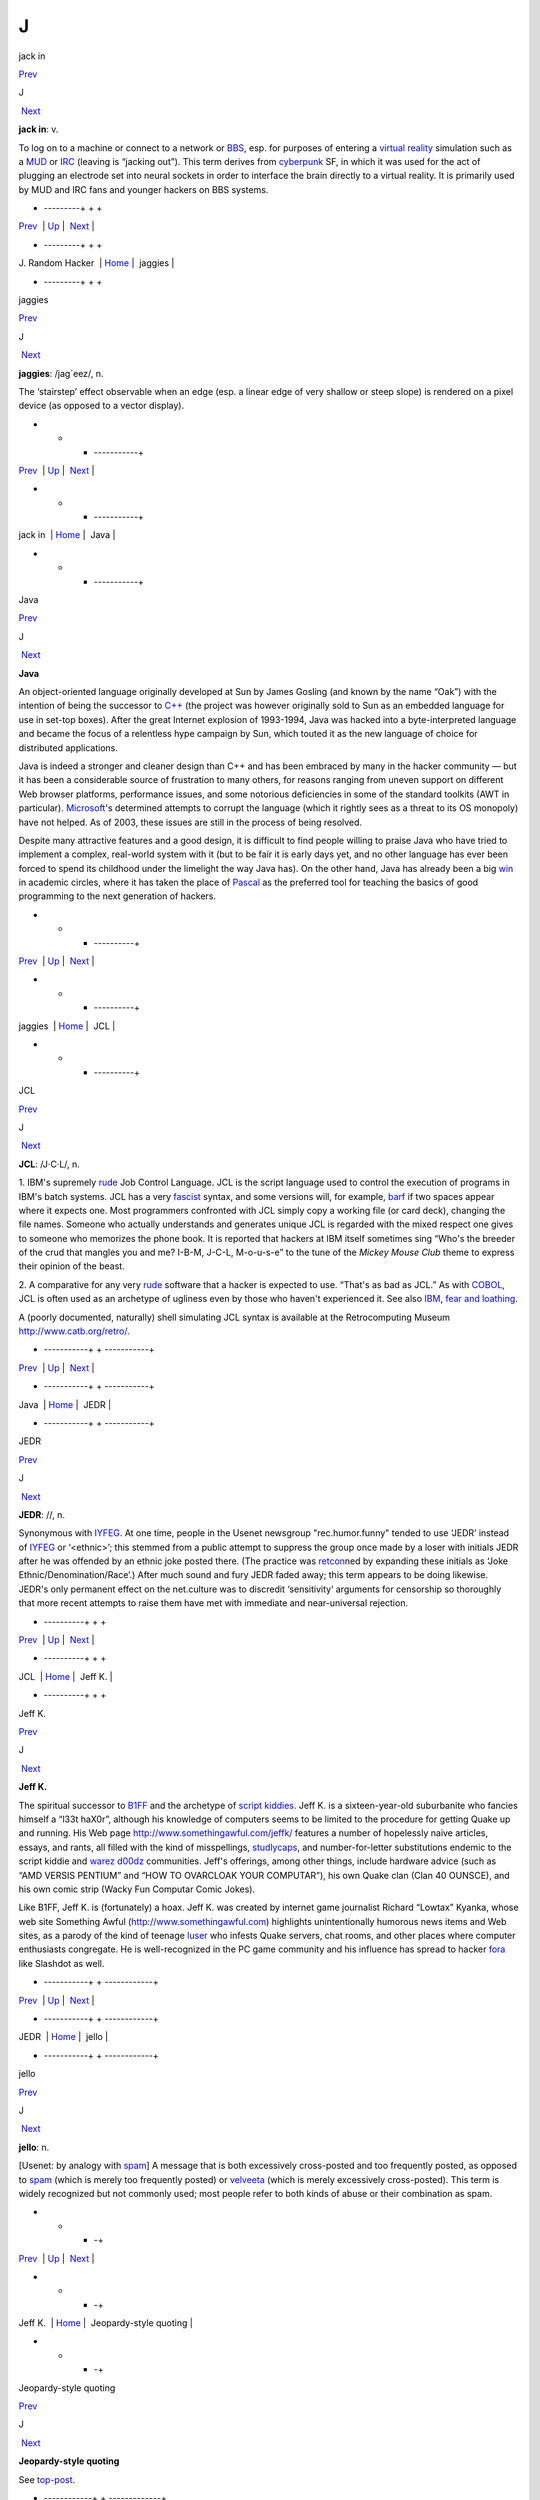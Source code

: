 ==
J
==

jack in

`Prev <J--Random-Hacker.html>`__ 

J

 `Next <jaggies.html>`__

 

**jack in**: v.

To log on to a machine or connect to a network or
`BBS <./B.html#BBS.html>`__, esp. for purposes of entering a `virtual
reality <./V.html#virtual-reality.html>`__ simulation such as a
`MUD <./M.html#MUD.html>`__ or `IRC <./I.html#IRC.html>`__ (leaving is
“jacking out”). This term derives from
`cyberpunk <./C.html#cyberpunk.html>`__ SF, in which it was used for the
act of plugging an electrode set into neural sockets in order to
interface the brain directly to a virtual reality. It is primarily used
by MUD and IRC fans and younger hackers on BBS systems.

 

+  ---------+  +  +
| `Prev <J--Random-Hacker.html>`__    | `Up <../J.html>`__         |  `Next <jaggies.html>`__   |
+  ---------+  +  +
| J. Random Hacker                    | `Home <../index.html>`__   |  jaggies                   |
+  ---------+  +  +

jaggies

`Prev <jack-in.html>`__ 

J

 `Next <Java.html>`__

 

**jaggies**: /jag´eez/, n.

The ‘stairstep’ effect observable when an edge (esp. a linear edge of
very shallow or steep slope) is rendered on a pixel device (as opposed
to a vector display).

 

+  +  + -----------+
| `Prev <jack-in.html>`__    | `Up <../J.html>`__         |  `Next <Java.html>`__   |
+  +  + -----------+
| jack in                    | `Home <../index.html>`__   |  Java                   |
+  +  + -----------+

Java

`Prev <jaggies.html>`__ 

J

 `Next <JCL.html>`__

 

**Java**

An object-oriented language originally developed at Sun by James Gosling
(and known by the name “Oak”) with the intention of being the successor
to `C++ <./C.html#C-plus-plus.html>`__ (the project was however originally
sold to Sun as an embedded language for use in set-top boxes). After the
great Internet explosion of 1993-1994, Java was hacked into a
byte-interpreted language and became the focus of a relentless hype
campaign by Sun, which touted it as the new language of choice for
distributed applications.

Java is indeed a stronger and cleaner design than C++ and has been
embraced by many in the hacker community — but it has been a
considerable source of frustration to many others, for reasons ranging
from uneven support on different Web browser platforms, performance
issues, and some notorious deficiencies in some of the standard toolkits
(AWT in particular). `Microsoft <./M.html#Microsoft.html>`__'s determined
attempts to corrupt the language (which it rightly sees as a threat to
its OS monopoly) have not helped. As of 2003, these issues are still in
the process of being resolved.

Despite many attractive features and a good design, it is difficult to
find people willing to praise Java who have tried to implement a
complex, real-world system with it (but to be fair it is early days yet,
and no other language has ever been forced to spend its childhood under
the limelight the way Java has). On the other hand, Java has already
been a big `win <./W.html#win.html>`__ in academic circles, where it has
taken the place of `Pascal <./P.html#Pascal.html>`__ as the preferred tool
for teaching the basics of good programming to the next generation of
hackers.

 

+  +  + ----------+
| `Prev <jaggies.html>`__    | `Up <../J.html>`__         |  `Next <JCL.html>`__   |
+  +  + ----------+
| jaggies                    | `Home <../index.html>`__   |  JCL                   |
+  +  + ----------+

JCL

`Prev <Java.html>`__ 

J

 `Next <JEDR.html>`__

 

**JCL**: /J·C·L/, n.

1. IBM's supremely `rude <./R.html#rude.html>`__ Job Control Language. JCL
is the script language used to control the execution of programs in
IBM's batch systems. JCL has a very `fascist <./F.html#fascist.html>`__
syntax, and some versions will, for example, `barf <./B.html#barf.html>`__
if two spaces appear where it expects one. Most programmers confronted
with JCL simply copy a working file (or card deck), changing the file
names. Someone who actually understands and generates unique JCL is
regarded with the mixed respect one gives to someone who memorizes the
phone book. It is reported that hackers at IBM itself sometimes sing
“Who's the breeder of the crud that mangles you and me? I-B-M, J-C-L,
M-o-u-s-e” to the tune of the *Mickey Mouse Club* theme to express their
opinion of the beast.

2. A comparative for any very `rude <./R.html#rude.html>`__ software that
a hacker is expected to use. “That's as bad as JCL.” As with
`COBOL <./C.html#COBOL.html>`__, JCL is often used as an archetype of
ugliness even by those who haven't experienced it. See also
`IBM <./I.html#IBM.html>`__, `fear and
loathing <./F.html#fear-and-loathing.html>`__.

A (poorly documented, naturally) shell simulating JCL syntax is
available at the Retrocomputing Museum
`http://www.catb.org/retro/ <http://www.catb.org/retro/>`__.

 

+ -----------+  + -----------+
| `Prev <Java.html>`__    | `Up <../J.html>`__         |  `Next <JEDR.html>`__   |
+ -----------+  + -----------+
| Java                    | `Home <../index.html>`__   |  JEDR                   |
+ -----------+  + -----------+

JEDR

`Prev <JCL.html>`__ 

J

 `Next <Jeff-K-.html>`__

 

**JEDR**: //, n.

Synonymous with `IYFEG <./I.html#IYFEG.html>`__. At one time, people in
the Usenet newsgroup "rec.humor.funny" tended to use ‘JEDR’ instead of
`IYFEG <./I.html#IYFEG.html>`__ or ‘<ethnic>’; this stemmed from a public
attempt to suppress the group once made by a loser with initials JEDR
after he was offended by an ethnic joke posted there. (The practice was
`retcon <./R.html#retcon.html>`__\ ned by expanding these initials as
‘Joke Ethnic/Denomination/Race’.) After much sound and fury JEDR faded
away; this term appears to be doing likewise. JEDR's only permanent
effect on the net.culture was to discredit ‘sensitivity’ arguments for
censorship so thoroughly that more recent attempts to raise them have
met with immediate and near-universal rejection.

 

+ ----------+  +  +
| `Prev <JCL.html>`__    | `Up <../J.html>`__         |  `Next <Jeff-K-.html>`__   |
+ ----------+  +  +
| JCL                    | `Home <../index.html>`__   |  Jeff K.                   |
+ ----------+  +  +

Jeff K.

`Prev <JEDR.html>`__ 

J

 `Next <jello.html>`__

 

**Jeff K.**

The spiritual successor to `B1FF <./B.html#B1FF.html>`__ and the archetype
of `script kiddies <./S.html#script-kiddies.html>`__. Jeff K. is a
sixteen-year-old suburbanite who fancies himself a “l33t haX0r”,
although his knowledge of computers seems to be limited to the procedure
for getting Quake up and running. His Web page
`http://www.somethingawful.com/jeffk/ <http://www.somethingawful.com/jeffk/>`__
features a number of hopelessly naive articles, essays, and rants, all
filled with the kind of misspellings,
`studlycaps <./S.html#studlycaps.html>`__, and number-for-letter
substitutions endemic to the script kiddie and `warez
d00dz <./W.html#warez-d00dz.html>`__ communities. Jeff's offerings, among
other things, include hardware advice (such as “AMD VERSIS PENTIUM” and
“HOW TO OVARCLOAK YOUR COMPUTAR”), his own Quake clan (Clan 40 OUNSCE),
and his own comic strip (Wacky Fun Computar Comic Jokes).

Like B1FF, Jeff K. is (fortunately) a hoax. Jeff K. was created by
internet game journalist Richard “Lowtax” Kyanka, whose web site
Something Awful (http://www.somethingawful.com) highlights
unintentionally humorous news items and Web sites, as a parody of the
kind of teenage `luser <./L.html#luser.html>`__ who infests Quake servers,
chat rooms, and other places where computer enthusiasts congregate. He
is well-recognized in the PC game community and his influence has spread
to hacker `fora <./F.html#fora.html>`__ like Slashdot as well.

 

+ -----------+  + ------------+
| `Prev <JEDR.html>`__    | `Up <../J.html>`__         |  `Next <jello.html>`__   |
+ -----------+  + ------------+
| JEDR                    | `Home <../index.html>`__   |  jello                   |
+ -----------+  + ------------+

jello

`Prev <Jeff-K-.html>`__ 

J

 `Next <Jeopardy-style-quoting.html>`__

 

**jello**: n.

[Usenet: by analogy with `spam <./S.html#spam.html>`__] A message that is
both excessively cross-posted and too frequently posted, as opposed to
`spam <./S.html#spam.html>`__ (which is merely too frequently posted) or
`velveeta <./V.html#velveeta.html>`__ (which is merely excessively
cross-posted). This term is widely recognized but not commonly used;
most people refer to both kinds of abuse or their combination as spam.

 

+  +  +   -+
| `Prev <Jeff-K-.html>`__    | `Up <../J.html>`__         |  `Next <Jeopardy-style-quoting.html>`__   |
+  +  +   -+
| Jeff K.                    | `Home <../index.html>`__   |  Jeopardy-style quoting                   |
+  +  +   -+

Jeopardy-style quoting

`Prev <jello.html>`__ 

J

 `Next <jibble.html>`__

 

**Jeopardy-style quoting**

See `top-post <./T.html#top-post.html>`__.

 

+ ------------+  + -------------+
| `Prev <jello.html>`__    | `Up <../J.html>`__         |  `Next <jibble.html>`__   |
+ ------------+  + -------------+
| jello                    | `Home <../index.html>`__   |  jibble                   |
+ ------------+  + -------------+

jibble

`Prev <Jeopardy-style-quoting.html>`__ 

J

 `Next <jiffy.html>`__

 

**jibble**

[UK] Unspecified stuff. An unspecified action. A deliberately blank
word; compare `gorets <./G.html#gorets.html>`__. A deliberate experiment
in tracking the spread of a near-meaningless word. See
`http://www.jibble.org/jibblemeaning.php <http://www.jibble.org/jibblemeaning.php>`__.

 

+   -+  + ------------+
| `Prev <Jeopardy-style-quoting.html>`__    | `Up <../J.html>`__         |  `Next <jiffy.html>`__   |
+   -+  + ------------+
| Jeopardy-style quoting                    | `Home <../index.html>`__   |  jiffy                   |
+   -+  + ------------+

jiffy

`Prev <jibble.html>`__ 

J

 `Next <job-security.html>`__

 

**jiffy**: n.

1. The duration of one tick of the system clock on your computer (see
`tick <./T.html#tick.html>`__). Often one AC cycle time (1/60 second in
the U.S. and Canada, 1/50 most other places), but more recently 1/100
sec has become common. “The swapper runs every 6 jiffies” means that the
virtual memory management routine is executed once for every 6 ticks of
the clock, or about ten times a second.

2. Confusingly, the term is sometimes also used for a 1-millisecond
`wall time <./W.html#wall-time.html>`__ interval.

3. Even more confusingly, physicists semi-jokingly use ‘jiffy’ to mean
the time required for light to travel one foot in a vacuum, which turns
out to be close to one *nanosecond*. Other physicists use the term for
the quantum-nechanical lower bound on meaningful time lengths,

4. Indeterminate time from a few seconds to forever. “I'll do it in a
jiffy” means certainly not now and possibly never. This is a bit
contrary to the more widespread use of the word. Oppose
`nano <./N.html#nano.html>`__. See also `Real Soon
Now <./R.html#Real-Soon-Now.html>`__.

 

+ -------------+  +  -----+
| `Prev <jibble.html>`__    | `Up <../J.html>`__         |  `Next <job-security.html>`__   |
+ -------------+  +  -----+
| jibble                    | `Home <../index.html>`__   |  job security                   |
+ -------------+  +  -----+

job security

`Prev <jiffy.html>`__ 

J

 `Next <jock.html>`__

 

**job security**: n.

When some piece of code is written in a particularly
`obscure <./O.html#obscure.html>`__ fashion, and no good reason (such as
time or space optimization) can be discovered, it is often said that the
programmer was attempting to increase his job security (i.e., by making
himself indispensable for maintenance). This sour joke seldom has to be
said in full; if two hackers are looking over some code together and one
points at a section and says “job security”, the other one may just nod.

 

+ ------------+  + -----------+
| `Prev <jiffy.html>`__    | `Up <../J.html>`__         |  `Next <jock.html>`__   |
+ ------------+  + -----------+
| jiffy                    | `Home <../index.html>`__   |  jock                   |
+ ------------+  + -----------+

jock

`Prev <job-security.html>`__ 

J

 `Next <joe-code.html>`__

 

**jock**: n.

1. A programmer who is characterized by large and somewhat brute-force
programs. See `brute force <./B.html#brute-force.html>`__.

2. When modified by another noun, describes a specialist in some
particular computing area. The compounds compiler jock and systems jock
seem to be the best-established examples.

 

+  -----+  +  -+
| `Prev <job-security.html>`__    | `Up <../J.html>`__         |  `Next <joe-code.html>`__   |
+  -----+  +  -+
| job security                    | `Home <../index.html>`__   |  joe code                   |
+  -----+  +  -+

joe code

`Prev <jock.html>`__ 

J

 `Next <joe-job.html>`__

 

**joe code**: /joh´ kohd\`/, n.

1. Code that is overly `tense <./T.html#tense.html>`__ and unmaintainable.
“\ `Perl <./P.html#Perl.html>`__ may be a handy program, but if you look
at the source, it's complete joe code.”

2. Badly written, possibly buggy code.

Correspondents wishing to remain anonymous have fingered a particular
Joe at the Lawrence Berkeley Laboratory and observed that usage has
drifted slightly; the original sobriquet ‘Joe code’ was intended in
sense 1.

1994 update: This term has now generalized to ‘<name> code’, used to
designate code with distinct characteristics traceable to its author.
“This section doesn't check for a NULL return from malloc()! Oh. No
wonder! It's Ed code!”. Used most often with a programmer who has left
the shop and thus is a convenient scapegoat for anything that is wrong
with the project.

 

+ -----------+  +  +
| `Prev <jock.html>`__    | `Up <../J.html>`__         |  `Next <joe-job.html>`__   |
+ -----------+  +  +
| jock                    | `Home <../index.html>`__   |  joe-job                   |
+ -----------+  +  +

joe-job

`Prev <joe-code.html>`__ 

J

 `Next <juggling-eggs.html>`__

 

**joe-job**: n., vt.

A spam run forged to appear as though it came from an innocent party,
who is then generally flooded by the bounces; or, the act of performing
such a run. The original incident is described
`here <http://www.everything2.com/index.pl?node=Joe%20Job>`__.

 

+  -+  +  ------+
| `Prev <joe-code.html>`__    | `Up <../J.html>`__         |  `Next <juggling-eggs.html>`__   |
+  -+  +  ------+
| joe code                    | `Home <../index.html>`__   |  juggling eggs                   |
+  -+  +  ------+

J. Random Hacker

`Prev <J--Random.html>`__ 

J

 `Next <jack-in.html>`__

 

**J. Random Hacker**: /J rand´m hak´r/, n.

[very common] A mythical figure like the Unknown Soldier; the archetypal
hacker nerd. This term is one of the oldest in the jargon, apparently
going back to MIT in the 1960s. See `random <./R.html#random.html>`__,
`Suzie COBOL <./S.html#Suzie-COBOL.html>`__. This may originally have been
inspired by ‘J. Fred Muggs’, a show-biz chimpanzee whose name was a
household word back in the early days of `TMRC <./T.html#TMRC.html>`__,
and was probably influenced by ‘J. Presper Eckert’ (one of the
co-inventors of the electronic computer). See also `Fred
Foobar <./F.html#Fred-Foobar.html>`__.

 

+  --+  +  +
| `Prev <J--Random.html>`__    | `Up <../J.html>`__         |  `Next <jack-in.html>`__   |
+  --+  +  +
| J. Random                    | `Home <../index.html>`__   |  jack in                   |
+  --+  +  +

J. Random

`Prev <../J.html>`__ 

J

 `Next <J--Random-Hacker.html>`__

 

**J. Random**: /J rand´m/, n.

[common; generalized from `J. Random
Hacker <J--Random-Hacker.html>`__] Arbitrary; ordinary; any one; any
old. ‘J. Random’ is often prefixed to a noun to make a name out of it.
It means roughly some particular or any specific one. “Would you let J.
Random Loser marry your daughter?” The most common uses are ‘J. Random
Hacker’, ‘J. Random Loser’, and ‘J. Random Nerd’ (“Should J. Random
Loser be allowed to kill other peoples' processes?”), but it can be used
simply as an elaborate version of `random <./R.html#random.html>`__ in any
sense.

 

+ -----------+  +  ---------+
| `Prev <../J.html>`__    | `Up <../J.html>`__         |  `Next <J--Random-Hacker.html>`__   |
+ -----------+  +  ---------+
| J                       | `Home <../index.html>`__   |  J. Random Hacker                   |
+ -----------+  +  ---------+

juggling eggs

`Prev <joe-job.html>`__ 

J

 `Next <juice.html>`__

 

**juggling eggs**: vi.

Keeping a lot of `state <./S.html#state.html>`__ in your head while
modifying a program. “Don't bother me now, I'm juggling eggs”, means
that an interrupt is likely to result in the program's being scrambled.
In the classic 1975 first-contact SF novel *The Mote in God's Eye*, by
Larry Niven and Jerry Pournelle, an alien describes a very difficult
task by saying “We juggle priceless eggs in variable gravity.” It is
possible that this was intended as tribute to a less colorful use of the
same image in Robert Heinlein's influential 1961 novel *Stranger in a
Strange Land*. See also `hack mode <./H.html#hack-mode.html>`__ and `on
the gripping hand <./O.html#on-the-gripping-hand.html>`__.

 

+  +  + ------------+
| `Prev <joe-job.html>`__    | `Up <../J.html>`__         |  `Next <juice.html>`__   |
+  +  + ------------+
| joe-job                    | `Home <../index.html>`__   |  juice                   |
+  +  + ------------+

juice

`Prev <juggling-eggs.html>`__ 

J

 `Next <jump-off-into-never-never-land.html>`__

 

**juice**: n.

The weight of a given node in some sort of graph (like a web of trust or
a relevance-weighted search query). This appears to have been
generalized from `google juice <./G.html#google-juice.html>`__, but may
derive from black urban slang for power or a respect. Example: “I signed
your key, but I really don't have the juice to be authoritative.”

 

+  ------+  +   ---------+
| `Prev <juggling-eggs.html>`__    | `Up <../J.html>`__         |  `Next <jump-off-into-never-never-land.html>`__   |
+  ------+  +   ---------+
| juggling eggs                    | `Home <../index.html>`__   |  jump off into never-never land                   |
+  ------+  +   ---------+

jump off into never-never land

`Prev <juice.html>`__ 

J

 `Next <jupiter.html>`__

 

**jump off into never-never land**: v.

[from J. M. Barrie's *Peter Pan*] An unexpected jump in a program that
produces catastrophic or just plain weird results. Compare
`hyperspace <./H.html#hyperspace.html>`__.

 

+ ------------+  +  +
| `Prev <juice.html>`__    | `Up <../J.html>`__         |  `Next <jupiter.html>`__   |
+ ------------+  +  +
| juice                    | `Home <../index.html>`__   |  jupiter                   |
+ ------------+  +  +

jupiter

`Prev <jump-off-into-never-never-land.html>`__ 

J

 `Next <../K.html>`__

 

**jupiter**: vt.

[IRC] To kill an `IRC <./I.html#IRC.html>`__ `bot <./B.html#bot.html>`__ or
user and then take its place by adopting its `nick <./N.html#nick.html>`__
so that it cannot reconnect. Named after a particular IRC user who did
this to NickServ, the robot in charge of preventing people from
inadvertently using a nick claimed by another user. Now commonly
shortened to jupe.

 

+   ---------+  + -----------+
| `Prev <jump-off-into-never-never-land.html>`__    | `Up <../J.html>`__         |  `Next <../K.html>`__   |
+   ---------+  + -----------+
| jump off into never-never land                    | `Home <../index.html>`__   |  K                      |
+   ---------+  + -----------+

